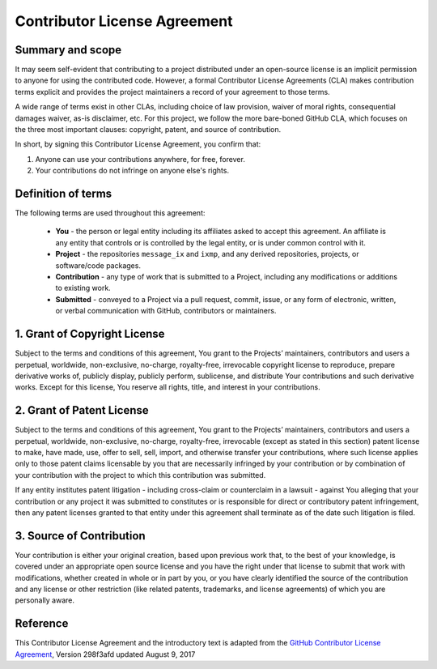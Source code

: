Contributor License Agreement
=============================

Summary and scope
-----------------

It may seem self-evident that contributing to a project
distributed under an open-source license
is an implicit permission to anyone for using the contributed code.
However, a formal Contributor License Agreements (CLA) 
makes contribution terms explicit and provides the project maintainers 
a record of your agreement to those terms.

A wide range of terms exist in other CLAs,
including choice of law provision, waiver of moral rights, 
consequential damages waiver, as-is disclaimer, etc.
For this project, we follow the more bare-boned GitHub CLA,
which focuses on the three most important clauses:
copyright, patent, and source of contribution.

In short, by signing this Contributor License Agreement, you confirm that:

1. Anyone can use your contributions anywhere, for free, forever.

2. Your contributions do not infringe on anyone else's rights.


Definition of terms
-------------------

The following terms are used throughout this agreement:

 - **You** - the person or legal entity including its affiliates asked
   to accept this agreement. An affiliate is any entity that controls 
   or is controlled by the legal entity, or is under common control with it.
 - **Project** - the repositories ``message_ix`` and ``ixmp``, and 
   any derived repositories, projects, or software/code packages.
 - **Contribution** - any type of work that is submitted to a Project,
   including any modifications or additions to existing work.
 - **Submitted** - conveyed to a Project via a pull request, commit, issue,
   or any form of electronic, written, or verbal communication with GitHub,
   contributors or maintainers.

1. Grant of Copyright License
-----------------------------

Subject to the terms and conditions of this agreement, You grant to
the Projects’ maintainers, contributors and users a perpetual, worldwide,
non-exclusive, no-charge, royalty-free, irrevocable copyright license
to reproduce, prepare derivative works of, publicly display, publicly perform,
sublicense, and distribute Your contributions and such derivative works. 
Except for this license, You reserve all rights, title, and interest in 
your contributions.

2. Grant of Patent License
--------------------------

Subject to the terms and conditions of this agreement, You grant to
the Projects’ maintainers, contributors and users a perpetual, worldwide,
non-exclusive, no-charge, royalty-free, irrevocable (except as stated in 
this section) patent license to make, have made, use, offer to sell, sell,
import, and otherwise transfer your contributions, where such license
applies only to those patent claims licensable by you that are necessarily
infringed by your contribution or by combination of your contribution
with the project to which this contribution was submitted.

If any entity institutes patent litigation - including cross-claim or
counterclaim in a lawsuit - against You alleging that your contribution or
any project it was submitted to constitutes or is responsible for direct or
contributory patent infringement, then any patent licenses granted to that entity
under this agreement shall terminate as of the date such litigation is filed.

3. Source of Contribution
-------------------------

Your contribution is either your original creation, based upon previous work
that, to the best of your knowledge, is covered under an appropriate open
source license and you have the right under that license to submit that work
with modifications, whether created in whole or in part by you, or you have
clearly identified the source of the contribution and any license or other
restriction (like related patents, trademarks, and license agreements) 
of which you are personally aware.

Reference
---------

This Contributor License Agreement and the introductory text is adapted from 
the `GitHub Contributor License Agreement`_, Version 298f3afd updated August 9, 2017

.. _`GitHub Contributor License Agreement` : https://cla.github.com/agreement
